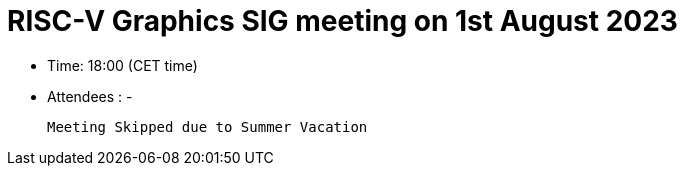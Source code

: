 = RISC-V Graphics SIG meeting on 1st August 2023

* Time: 18:00 (CET time)
* Attendees :  -

 Meeting Skipped due to Summer Vacation
